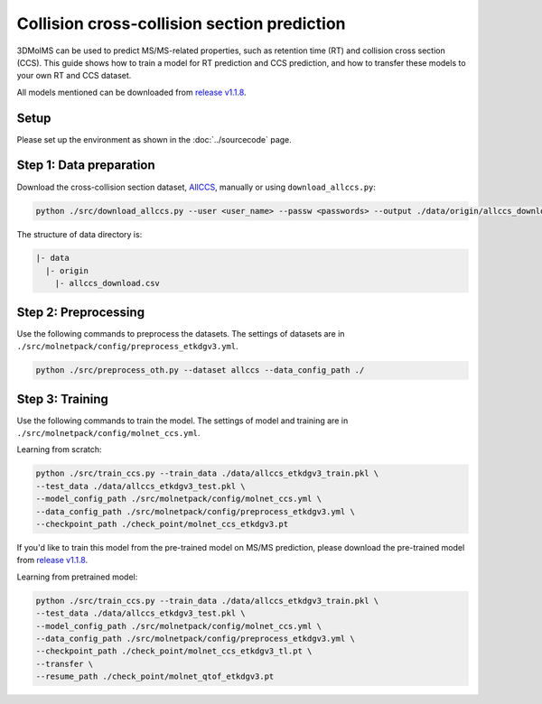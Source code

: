 Collision cross-collision section prediction
============================================

3DMolMS can be used to predict MS/MS-related properties, such as retention time (RT) and collision cross section (CCS). This guide shows how to train a model for RT prediction and CCS prediction, and how to transfer these models to your own RT and CCS dataset.

All models mentioned can be downloaded from `release v1.1.8 <https://github.com/JosieHong/3DMolMS/releases/tag/v1.1.8>`_.

Setup
-----

Please set up the environment as shown in the :doc:`../sourcecode` page.

**Step 1**: Data preparation
----------------------------

Download the cross-collision section dataset, `AllCCS <http://allccs.zhulab.cn/>`_, manually or using ``download_allccs.py``:

.. code-block:: bash

   python ./src/download_allccs.py --user <user_name> --passw <passwords> --output ./data/origin/allccs_download.csv

The structure of data directory is:

.. code-block:: text

   |- data
     |- origin
       |- allccs_download.csv

**Step 2**: Preprocessing
-------------------------

Use the following commands to preprocess the datasets. The settings of datasets are in ``./src/molnetpack/config/preprocess_etkdgv3.yml``.

.. code-block:: bash

   python ./src/preprocess_oth.py --dataset allccs --data_config_path ./

**Step 3**: Training
--------------------

Use the following commands to train the model. The settings of model and training are in ``./src/molnetpack/config/molnet_ccs.yml``. 

Learning from scratch:

.. code-block:: bash

   python ./src/train_ccs.py --train_data ./data/allccs_etkdgv3_train.pkl \
   --test_data ./data/allccs_etkdgv3_test.pkl \
   --model_config_path ./src/molnetpack/config/molnet_ccs.yml \
   --data_config_path ./src/molnetpack/config/preprocess_etkdgv3.yml \
   --checkpoint_path ./check_point/molnet_ccs_etkdgv3.pt 

If you'd like to train this model from the pre-trained model on MS/MS prediction, please download the pre-trained model from `release v1.1.8 <https://github.com/JosieHong/3DMolMS/releases/tag/v1.1.8>`_. 

Learning from pretrained model:

.. code-block:: bash

   python ./src/train_ccs.py --train_data ./data/allccs_etkdgv3_train.pkl \
   --test_data ./data/allccs_etkdgv3_test.pkl \
   --model_config_path ./src/molnetpack/config/molnet_ccs.yml \
   --data_config_path ./src/molnetpack/config/preprocess_etkdgv3.yml \
   --checkpoint_path ./check_point/molnet_ccs_etkdgv3_tl.pt \
   --transfer \
   --resume_path ./check_point/molnet_qtof_etkdgv3.pt 